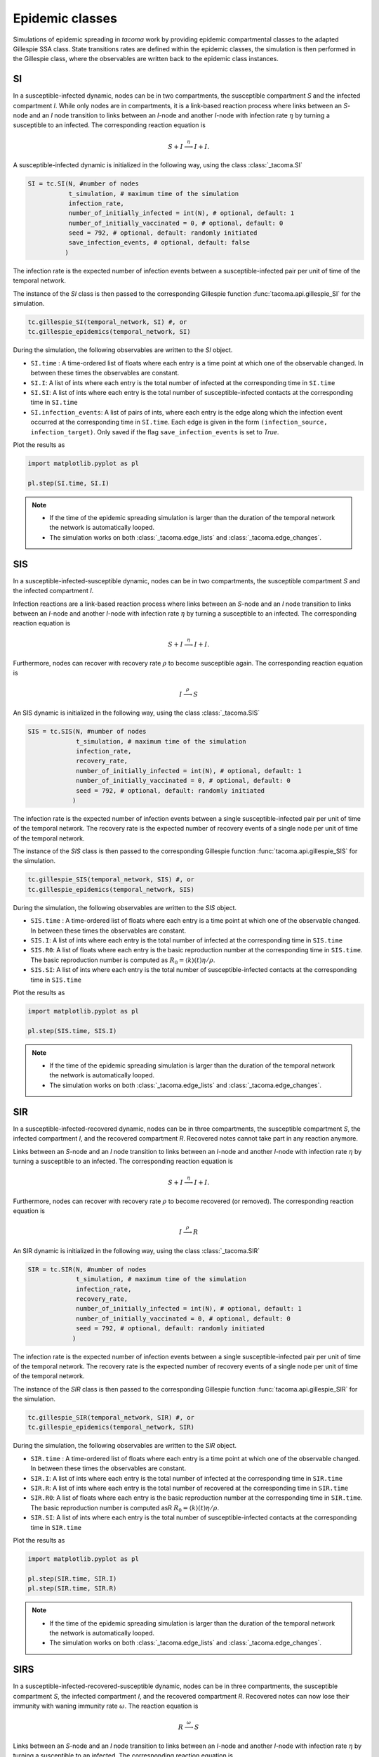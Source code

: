 Epidemic classes
================

Simulations of epidemic spreading in `tacoma` work by providing
epidemic compartmental classes to the adapted Gillespie SSA class.
State transitions rates are defined within the epidemic classes,
the simulation is then performed in the Gillespie class, where
the observables are written back to the epidemic class instances.

SI
--
In a susceptible-infected dynamic, nodes can be in two compartments,
the susceptible compartment `S` and the infected compartment `I`.
While only nodes are in compartments, it is a link-based reaction
process where links between an `S`-node and an `I` node transition
to links between an `I`-node and another `I`-node with infection rate
:math:`\eta` by turning a susceptible to an infected. The corresponding
reaction equation is

.. math::

    S + I \stackrel{\eta}{\longrightarrow} I + I.

A susceptible-infected dynamic is initialized in the following way, using
the class :class:`_tacoma.SI`

.. code:: python

    SI = tc.SI(N, #number of nodes
               t_simulation, # maximum time of the simulation
               infection_rate,
               number_of_initially_infected = int(N), # optional, default: 1
               number_of_initially_vaccinated = 0, # optional, default: 0
               seed = 792, # optional, default: randomly initiated
               save_infection_events, # optional, default: false
              )

The infection rate is the expected number of infection events between a
susceptible-infected pair per unit of time of the temporal network.

The instance of the `SI` class is then passed to the corresponding
Gillespie function :func:`tacoma.api.gillespie_SI` for the simulation.

.. code:: python

    tc.gillespie_SI(temporal_network, SI) #, or
    tc.gillespie_epidemics(temporal_network, SI)

During the simulation, the following observables are written to
the `SI` object.

- ``SI.time`` : A time-ordered list of floats where each entry is a time
  point at which one of the observable changed. In between these
  times the observables are constant.
- ``SI.I``: A list of ints where each entry is the total number of infected
  at the corresponding time in ``SI.time``
- ``SI.SI``: A list of ints where each entry is the total number of
  susceptible-infected contacts at the corresponding time in ``SI.time``
- ``SI.infection_events``: A list of pairs of ints, where each entry is
  the edge along which the infection event occurred at the corresponding time
  in ``SI.time``. Each edge is given in the form ``(infection_source,
  infection_target)``. Only saved if the flag ``save_infection_events``
  is set to `True`.

Plot the results as

.. code:: python

    import matplotlib.pyplot as pl

    pl.step(SI.time, SI.I)

.. note::

    - If the time of the epidemic spreading simulation is larger than
      the duration of the temporal network the network is automatically
      looped.
    - The simulation works on both :class:`_tacoma.edge_lists` and
      :class:`_tacoma.edge_changes`.

SIS
---
In a susceptible-infected-susceptible dynamic, nodes can be in two compartments,
the susceptible compartment `S` and the infected compartment `I`.

Infection reactions are a link-based reaction
process where links between an `S`-node and an `I` node transition
to links between an `I`-node and another `I`-node with infection rate
:math:`\eta` by turning a susceptible to an infected. The corresponding
reaction equation is

.. math::

    S + I \stackrel{\eta}{\longrightarrow} I + I.

Furthermore, nodes can recover with recovery rate :math:`\rho` to
become susceptible again. The corresponding reaction equation is

.. math::

    I \stackrel{\rho}{\longrightarrow} S

An SIS dynamic is initialized in the following way, using
the class :class:`_tacoma.SIS`

.. code:: python

    SIS = tc.SIS(N, #number of nodes
                 t_simulation, # maximum time of the simulation
                 infection_rate,
                 recovery_rate,
                 number_of_initially_infected = int(N), # optional, default: 1
                 number_of_initially_vaccinated = 0, # optional, default: 0
                 seed = 792, # optional, default: randomly initiated
                )

The infection rate is the expected number of infection events between a
single susceptible-infected pair per unit of time of the temporal network.
The recovery rate is the expected number of recovery events of a single node
per unit of time of the temporal network.

The instance of the `SIS` class is then passed to the corresponding
Gillespie function :func:`tacoma.api.gillespie_SIS` for the simulation.

.. code:: python

    tc.gillespie_SIS(temporal_network, SIS) #, or
    tc.gillespie_epidemics(temporal_network, SIS)

During the simulation, the following observables are written to
the `SIS` object.

- ``SIS.time`` : A time-ordered list of floats where each entry is a time
  point at which one of the observable changed. In between these
  times the observables are constant.
- ``SIS.I``: A list of ints where each entry is the total number of infected
  at the corresponding time in ``SIS.time``
- ``SIS.R0``: A list of floats where each entry is the basic
  reproduction number at the corresponding time in ``SIS.time``. The basic
  reproduction number is computed as
  :math:`R_0 = \left\langle k\right\rangle (t) \eta / \rho`.
- ``SIS.SI``: A list of ints where each entry is the total number of
  susceptible-infected contacts at the corresponding time in ``SIS.time``

Plot the results as

.. code:: python

    import matplotlib.pyplot as pl

    pl.step(SIS.time, SIS.I)

.. note::

    - If the time of the epidemic spreading simulation is larger than
      the duration of the temporal network the network is automatically
      looped.
    - The simulation works on both :class:`_tacoma.edge_lists` and
      :class:`_tacoma.edge_changes`.

SIR
---
In a susceptible-infected-recovered dynamic,
nodes can be in three compartments,
the susceptible compartment `S`, the infected compartment `I`,
and the recovered compartment `R`. Recovered notes cannot
take part in any reaction anymore.

Links between an `S`-node and an `I` node transition
to links between an `I`-node and another `I`-node with infection rate
:math:`\eta` by turning a susceptible to an infected. The corresponding
reaction equation is

.. math::

    S + I \stackrel{\eta}{\longrightarrow} I + I.

Furthermore, nodes can recover with recovery rate :math:`\rho` to
become recovered (or removed). The corresponding reaction equation is

.. math::

    I \stackrel{\rho}{\longrightarrow} R

An SIR dynamic is initialized in the following way, using
the class :class:`_tacoma.SIR`

.. code:: python

    SIR = tc.SIR(N, #number of nodes
                 t_simulation, # maximum time of the simulation
                 infection_rate,
                 recovery_rate,
                 number_of_initially_infected = int(N), # optional, default: 1
                 number_of_initially_vaccinated = 0, # optional, default: 0
                 seed = 792, # optional, default: randomly initiated
                )

The infection rate is the expected number of infection events between a
single susceptible-infected pair per unit of time of the temporal network.
The recovery rate is the expected number of recovery events of a single node
per unit of time of the temporal network.

The instance of the `SIR` class is then passed to the corresponding
Gillespie function :func:`tacoma.api.gillespie_SIR` for the simulation.

.. code:: python

    tc.gillespie_SIR(temporal_network, SIR) #, or
    tc.gillespie_epidemics(temporal_network, SIR)

During the simulation, the following observables are written to
the `SIR` object.

- ``SIR.time`` : A time-ordered list of floats where each entry is a time
  point at which one of the observable changed. In between these
  times the observables are constant.
- ``SIR.I``: A list of ints where each entry is the total number of infected
  at the corresponding time in ``SIR.time``
- ``SIR.R``: A list of ints where each entry is the total number of recovered
  at the corresponding time in ``SIR.time``
- ``SIR.R0``: A list of floats where each entry is the basic
  reproduction number at the corresponding time in ``SIR.time``. The basic
  reproduction number is computed asR
  :math:`R_0 = \left\langle k\right\rangle (t) \eta / \rho`.
- ``SIR.SI``: A list of ints where each entry is the total number of
  susceptible-infected contacts at the corresponding time in ``SIR.time``

Plot the results as

.. code:: python

    import matplotlib.pyplot as pl

    pl.step(SIR.time, SIR.I)
    pl.step(SIR.time, SIR.R)

.. note::

    - If the time of the epidemic spreading simulation is larger than
      the duration of the temporal network the network is automatically
      looped.
    - The simulation works on both :class:`_tacoma.edge_lists` and
      :class:`_tacoma.edge_changes`.


SIRS
----
In a susceptible-infected-recovered-susceptible dynamic,
nodes can be in three compartments,
the susceptible compartment `S`, the infected compartment `I`,
and the recovered compartment `R`. Recovered notes can now lose
their immunity with waning immunity rate :math:`\omega`.
The reaction equation is

.. math::

    R \stackrel{\omega}{\longrightarrow} S

Links between an `S`-node and an `I` node transition
to links between an `I`-node and another `I`-node with infection rate
:math:`\eta` by turning a susceptible to an infected. The corresponding
reaction equation is

.. math::

    S + I \stackrel{\eta}{\longrightarrow} I + I.

Furthermore, nodes can recover with recovery rate :math:`\rho` to
become recovered (or removed). The corresponding reaction equation is

.. math::

    I \stackrel{\rho}{\longrightarrow} R

An SIR dynamic is initialized in the following way, using
the class :class:`_tacoma.SIRS`

.. code:: python

    SIRS = tc.SIRS(N, #number of nodes
                   t_simulation, # maximum time of the simulation
                   infection_rate,
                   recovery_rate,
                   waning_immunity_rate,
                   number_of_initially_infected = int(N), # optional, default: 1
                   number_of_initially_vaccinated = 0, # optional, default: 0
                   seed = 792, # optional, default: randomly initiated
                  )

The infection rate is the expected number of infection events between a
single susceptible-infected pair per unit of time of the temporal network.
The recovery rate is the expected number of recovery events of a single node
per unit of time of the temporal network.
The waning immunity is the expected number of events of a single recovered
becoming susceptible per unit of time of the temporal network.

The instance of the `SIRS` class is then passed to the corresponding
Gillespie function :func:`tacoma.api.gillespie_SIRS` for the simulation.

.. code:: python

    tc.gillespie_SIRS(temporal_network, SIRS) #, or
    tc.gillespie_epidemics(temporal_network, SIRS)

During the simulation, the following observables are written to
the `SIRS` object.

- ``SIRS.time`` : A time-ordered list of floats where each entry is a time
  point at which one of the observable changed. In between these
  times the observables are constant.
- ``SIRS.I``: A list of ints where each entry is the total number of infected
  at the corresponding time in ``SIRS.time``
- ``SIRS.R``: A list of ints where each entry is the total number of recovered
  at the corresponding time in ``SIRS.time``
- ``SIRS.R0``: A list of floats where each entry is the basic
  reproduction number at the corresponding time in ``SIRS.time``. The basic
  reproduction number is computed as
  :math:`R_0 = \left\langle k\right\rangle (t) \eta / \rho`.
- ``SIRS.SI``: A list of ints where each entry is the total number of
  susceptible-infected contacts at the corresponding time in ``SIRS.time``

Plot the results as

.. code:: python

    import matplotlib.pyplot as pl

    pl.step(SIRS.time, SIRS.I)
    pl.step(SIRS.time, SIRS.R)

.. note::

    - If the time of the epidemic spreading simulation is larger than
      the duration of the temporal network the network is automatically
      looped.
    - The simulation works on both :class:`_tacoma.edge_lists` and
      :class:`_tacoma.edge_changes`.

:math:`\varepsilon`-SIS
-----------------------

The :math:`\varepsilon`-SIS dynamics work similar to the SIS-dynamics
except there exists a self-infection rate :math:`\varepsilon` with which
susceptibles spontaneously become infected as

.. math::

    S \stackrel{\varepsilon}{\longrightarrow} I


.. code:: python

    eSIS = tc.eSIS(N, #number of nodes
                   t_simulation, # maximum time of the simulation
                   infection_rate,
                   recovery_rate,
                   self_infection_rate,
                   number_of_initially_infected = int(N), # optional, default: 1
                   number_of_initially_vaccinated = 0, # optional, default: 0
                   seed = 792, # optional, default: randomly initiated
                  )

The self-infection rate is the expected number of infection events per susceptible
per unit of time of the temporal network.

The instance of the `eSIS` class is then passed to the corresponding
Gillespie function :func:`tacoma.api.gillespie_epidemics` for the simulation.

.. code:: python

    tc.gillespie_epidemics(temporal_network, eSIS)

During the simulation, the following observables are written to
the `eSIS` object.

- ``eSIS.time`` : A time-ordered list of floats where each entry is a time
  point at which one of the observable changed. In between these
  times the observables are constant.
- ``eSIS.I``: A list of ints where each entry is the total number of infected
  at the corresponding time in ``eSIS.time``
- ``eSIS.R0``: A list of floats where each entry is the basic
  reproduction number at the corresponding time in ``eSIS.time``. The basic
  reproduction number is computed as
  :math:`R_0 = \left\langle k\right\rangle (t) \eta / \rho`.
- ``eSIS.SI``: A list of ints where each entry is the total number of
  susceptible-infected contacts at the corresponding time in ``eSIS.time``

Plot the results as

.. code:: python

    import matplotlib.pyplot as pl

    pl.step(eSIS.time, eSIS.I)

.. note::

    - If the time of the epidemic spreading simulation is larger than
      the duration of the temporal network the network is automatically
      looped.
    - The simulation works on both :class:`_tacoma.edge_lists` and
      :class:`_tacoma.edge_changes`.

